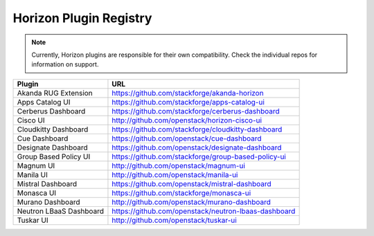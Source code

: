 =======================
Horizon Plugin Registry
=======================

.. Note::
  Currently, Horizon plugins are responsible for their own compatibility.
  Check the individual repos for information on support.

+-----------------------+-----------------------------------------------------+
|Plugin                 |URL                                                  |
+=======================+=====================================================+
|Akanda RUG Extension   |https://github.com/stackforge/akanda-horizon         |
+-----------------------+-----------------------------------------------------+
|Apps Catalog UI        |https://github.com/stackforge/apps-catalog-ui        |
+-----------------------+-----------------------------------------------------+
|Cerberus Dashboard     |https://github.com/stackforge/cerberus-dashboard     |
+-----------------------+-----------------------------------------------------+
|Cisco UI               |http://github.com/openstack/horizon-cisco-ui         |
+-----------------------+-----------------------------------------------------+
|Cloudkitty Dashboard   |https://github.com/stackforge/cloudkitty-dashboard   |
+-----------------------+-----------------------------------------------------+
|Cue Dashboard          |https://github.com/openstack/cue-dashboard           |
+-----------------------+-----------------------------------------------------+
|Designate Dashboard    |https://github.com/openstack/designate-dashboard     |
+-----------------------+-----------------------------------------------------+
|Group Based Policy UI  |https://github.com/stackforge/group-based-policy-ui  |
+-----------------------+-----------------------------------------------------+
|Magnum UI              |http://github.com/openstack/magnum-ui                |
+-----------------------+-----------------------------------------------------+
|Manila UI              |http://github.com/openstack/manila-ui                |
+-----------------------+-----------------------------------------------------+
|Mistral Dashboard      |https://github.com/openstack/mistral-dashboard       |
+-----------------------+-----------------------------------------------------+
|Monasca UI             |https://github.com/stackforge/monasca-ui             |
+-----------------------+-----------------------------------------------------+
|Murano Dashboard       |http://github.com/openstack/murano-dashboard         |
+-----------------------+-----------------------------------------------------+
|Neutron LBaaS Dashboard|https://github.com/openstack/neutron-lbaas-dashboard |
+-----------------------+-----------------------------------------------------+
|Tuskar UI              |http://github.com/openstack/tuskar-ui                |
+-----------------------+-----------------------------------------------------+
